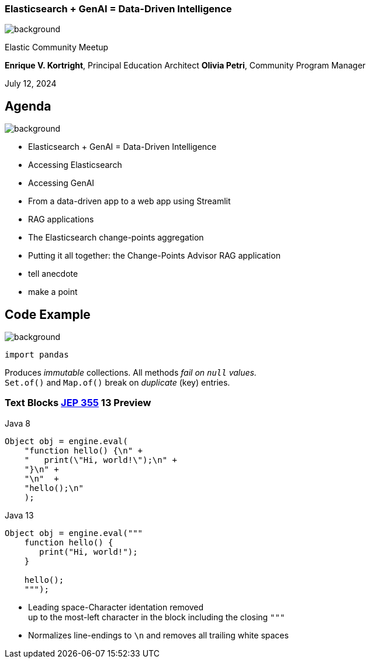 [.text-3xl text-center]
=== Elasticsearch + GenAI = Data-Driven Intelligence
:revealjs_theme: sky
:source-highlighter: highlight.js

image::thankyou-background.png[background, size=cover]

[.text-3xl text-center]
Elastic Community Meetup

[.text-xl text-center]
**Enrique V. Kortright**, Principal Education Architect
**Olivia Petri**, Community Program Manager

July 12, 2024

[.text-3xl]
== Agenda
image::white-background.png[background, size=cover]

// [%step]
* Elasticsearch + GenAI = Data-Driven Intelligence
* Accessing Elasticsearch
* Accessing GenAI
* From a data-driven app to a web app using Streamlit
* RAG applications
* The Elasticsearch change-points aggregation
* Putting it all together: the Change-Points Advisor RAG application

[.notes]
--
* tell anecdote
* make a point
--

[.text-3xl]
== Code Example
image::white-background.png[background, size=cover]

[source, python]
----

import pandas

----

[decent]
--
Produces _immutable_ collections. All methods _fail on `null` values._  +
`Set.of()` and `Map.of()` break on _duplicate_ (key) entries.
--

=== Text Blocks [jep]#https://openjdk.java.net/jeps/355[JEP 355]# [version]#13# [preview]#Preview#

[.col2]
--
.Java 8
[source,java]
----
Object obj = engine.eval(
    "function hello() {\n" +
    "   print(\"Hi, world!\");\n" +
    "}\n" +
    "\n"  +
    "hello();\n"
    );
----
--

[.col2]
--
.Java 13
[source,java]
----
Object obj = engine.eval("""
    function hello() {
       print("Hi, world!");
    }

    hello();
    """);
----
--

[.small.decent]
--
* Leading space-Character identation removed +
  up to the most-left character in the block including the closing `"""`
* Normalizes line-endings to `\n` and removes all trailing white spaces
--

[.notes]
--
--

